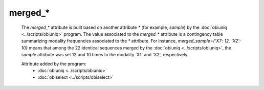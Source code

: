 merged_*
========

    The `merged_*` attribute is built based on another attribute `*` (for example, 
    `sample`) by the :doc:`obiuniq <../scripts/obiuniq>` program. The value associated to the `merged_*` 
    attribute is a contingency table summarizing modality frequencies associated to the `*` attribute.
    For instance, `merged_sample={'X1': 12, 'X2': 10}` means that among the 22 identical sequences merged 
    by the :doc:`obiuniq <../scripts/obiuniq>`, the `sample` attribute was set 12 and 10 times to the modality 'X1' 
    and 'X2', respectively.
    
    Attribute added by the program:
        - :doc:`obiuniq <../scripts/obiuniq>`
        - :doc:`obiselect <../scripts/obiselect>`

